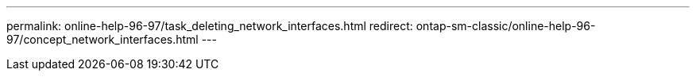 ---
permalink: online-help-96-97/task_deleting_network_interfaces.html
redirect: ontap-sm-classic/online-help-96-97/concept_network_interfaces.html
---

